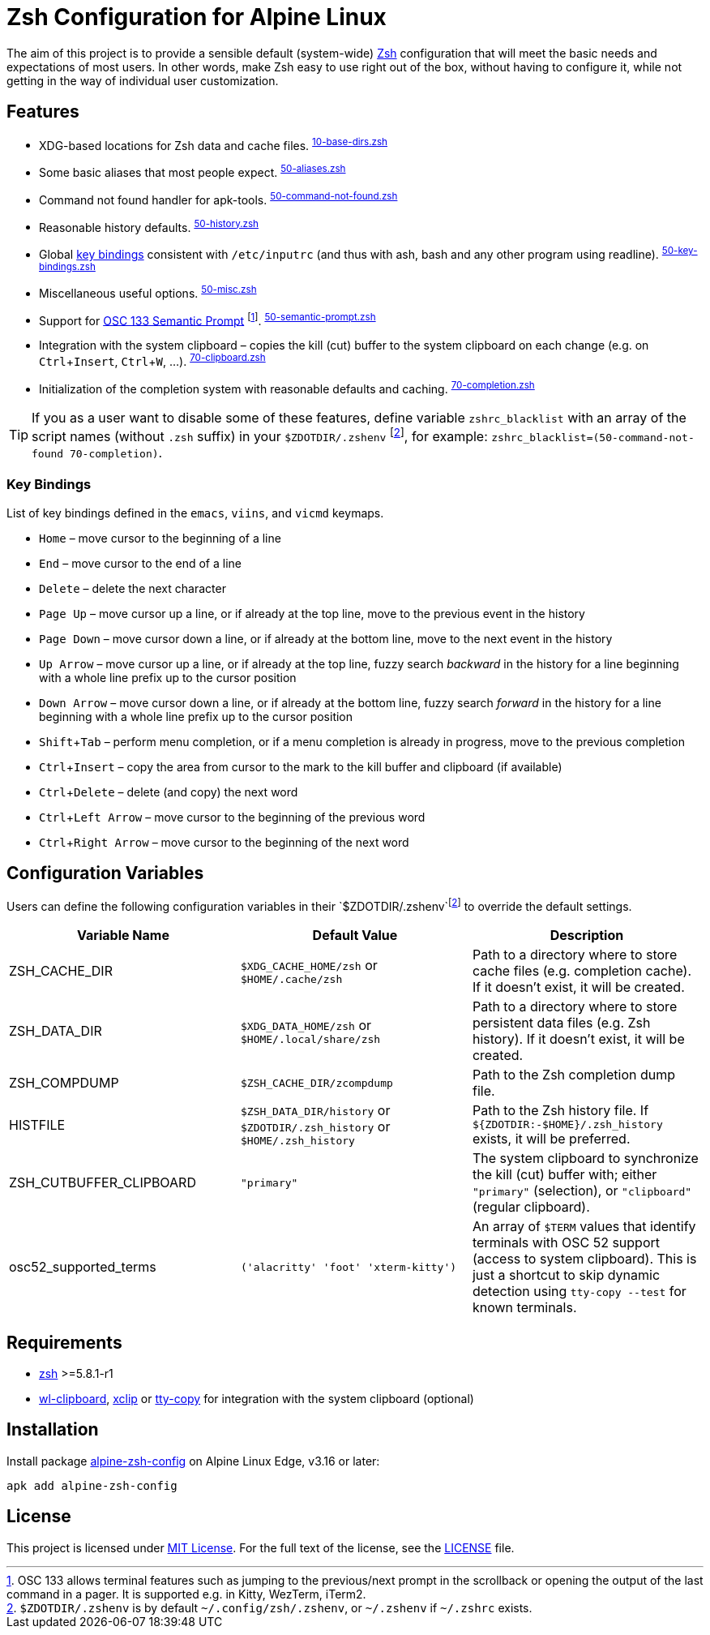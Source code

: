 = Zsh Configuration for Alpine Linux
:proj-name: alpine-zsh-config
:gh-name: jirutka/{proj-name}
// Enable kbd:[] macro
:experimental:
:osc133-spec-url: https://gitlab.freedesktop.org/Per_Bothner/specifications/blob/master/proposals/semantic-prompts.md

ifdef::env-github[]
image:https://github.com/{gh-name}/workflows/CI/badge.svg[Binaries Workflow, link=https://github.com/{gh-name}/actions?query=workflow%3A%22CI%22]
endif::env-github[]

The aim of this project is to provide a sensible default (system-wide) https://www.zsh.org/[Zsh] configuration that will meet the basic needs and expectations of most users.
In other words, make Zsh easy to use right out of the box, without having to configure it, while not getting in the way of individual user customization.


== Features

* XDG-based locations for Zsh data and cache files. ^link:zshrc.d/10-base-dirs.zsh[10-base-dirs.zsh]^
* Some basic aliases that most people expect. ^link:zshrc.d/50-aliases.zsh[50-aliases.zsh]^
* Command not found handler for apk-tools. ^link:zshrc.d/50-command-not-found.zsh[50-command-not-found.zsh]^
* Reasonable history defaults. ^link:zshrc.d/50-history.zsh[50-history.zsh]^
* Global <<Key Bindings,key bindings>> consistent with `/etc/inputrc` (and thus with ash, bash and any other program using readline). ^link:zshrc.d/50-key-bindings.zsh[50-key-bindings.zsh]^
* Miscellaneous useful options. ^link:zshrc.d/50-misc.zsh[50-misc.zsh]^
* Support for {osc133-spec-url}[OSC 133 Semantic Prompt] footnote:[OSC 133 allows terminal features such as jumping to the previous/next prompt in the scrollback or opening the output of the last command in a pager. It is supported e.g. in Kitty, WezTerm, iTerm2.]. ^link:zshrc.d/50-semantic-prompt.zsh[50-semantic-prompt.zsh]^
* Integration with the system clipboard – copies the kill (cut) buffer to the system clipboard on each change (e.g. on kbd:[Ctrl + Insert], kbd:[Ctrl + W], …). ^link:zshrc.d/70-clipboard.zsh[70-clipboard.zsh]^
* Initialization of the completion system with reasonable defaults and caching. ^link:zshrc.d/70-completion.zsh[70-completion.zsh]^

TIP: If you as a user want to disable some of these features, define variable `zshrc_blacklist` with an array of the script names (without `.zsh` suffix) in your `$ZDOTDIR/.zshenv` footnote:zshenv[`$ZDOTDIR/.zshenv` is by default `~/.config/zsh/.zshenv`, or `~/.zshenv` if `~/.zshrc` exists.], for example: `zshrc_blacklist=(50-command-not-found 70-completion)`.


=== Key Bindings

List of key bindings defined in the `emacs`, `viins`, and `vicmd` keymaps.

* kbd:[Home] – move cursor to the beginning of a line
* kbd:[End] – move cursor to the end of a line
* kbd:[Delete] – delete the next character
* kbd:[Page Up] – move cursor up a line, or if already at the top line, move to the previous event in the history
* kbd:[Page Down] – move cursor down a line, or if already at the bottom line, move to the next event in the history
* kbd:[Up Arrow] – move cursor up a line, or if already at the top line, fuzzy search _backward_ in the history for a line beginning with a whole line prefix up to the cursor position
* kbd:[Down Arrow] – move cursor down a line, or if already at the bottom line, fuzzy search _forward_ in the history for a line beginning with a whole line prefix up to the cursor position
* kbd:[Shift + Tab] – perform menu completion, or if a menu completion is already in progress, move to the previous completion
* kbd:[Ctrl + Insert] – copy the area from cursor to the mark to the kill buffer and clipboard (if available)
* kbd:[Ctrl + Delete] – delete (and copy) the next word
* kbd:[Ctrl + Left Arrow] – move cursor to the beginning of the previous word
* kbd:[Ctrl + Right Arrow] – move cursor to the beginning of the next word


== Configuration Variables

Users can define the following configuration variables in their `$ZDOTDIR/.zshenv`footnote:zshenv[] to override the default settings.

|===
| Variable Name | Default Value | Description

| ZSH_CACHE_DIR
| `$XDG_CACHE_HOME/zsh` or `$HOME/.cache/zsh`
| Path to a directory where to store cache files (e.g. completion cache). If it doesn’t exist, it will be created.

| ZSH_DATA_DIR
| `$XDG_DATA_HOME/zsh` or `$HOME/.local/share/zsh`
| Path to a directory where to store persistent data files (e.g. Zsh history). If it doesn’t exist, it will be created.

| ZSH_COMPDUMP
| `$ZSH_CACHE_DIR/zcompdump`
| Path to the Zsh completion dump file.

| HISTFILE
| `$ZSH_DATA_DIR/history` or `$ZDOTDIR/.zsh_history` or `$HOME/.zsh_history`
| Path to the Zsh history file. If `${ZDOTDIR:-$HOME}/.zsh_history` exists, it will be preferred.

| ZSH_CUTBUFFER_CLIPBOARD
| `"primary"`
| The system clipboard to synchronize the kill (cut) buffer with; either `"primary"` (selection), or `"clipboard"` (regular clipboard).

| osc52_supported_terms
| `('alacritty' 'foot' 'xterm-kitty')`
| An array of `$TERM` values that identify terminals with OSC 52 support (access to system clipboard). This is just a shortcut to skip dynamic detection using `tty-copy --test` for known terminals.
|===


== Requirements

* https://pkgs.alpinelinux.org/packages?name=zsh[zsh] >=5.8.1-r1
* https://pkgs.alpinelinux.org/packages?name=wl-clipboard[wl-clipboard], https://pkgs.alpinelinux.org/packages?name=xclip[xclip] or https://pkgs.alpinelinux.org/packages?name=tty-copy[tty-copy] for integration with the system clipboard (optional)


== Installation

Install package https://pkgs.alpinelinux.org/packages?name={proj-name}[{proj-name}] on Alpine Linux Edge, v3.16 or later:

[source, sh, subs="+attributes"]
apk add {proj-name}


== License

This project is licensed under http://opensource.org/licenses/MIT/[MIT License].
For the full text of the license, see the link:LICENSE[LICENSE] file.
